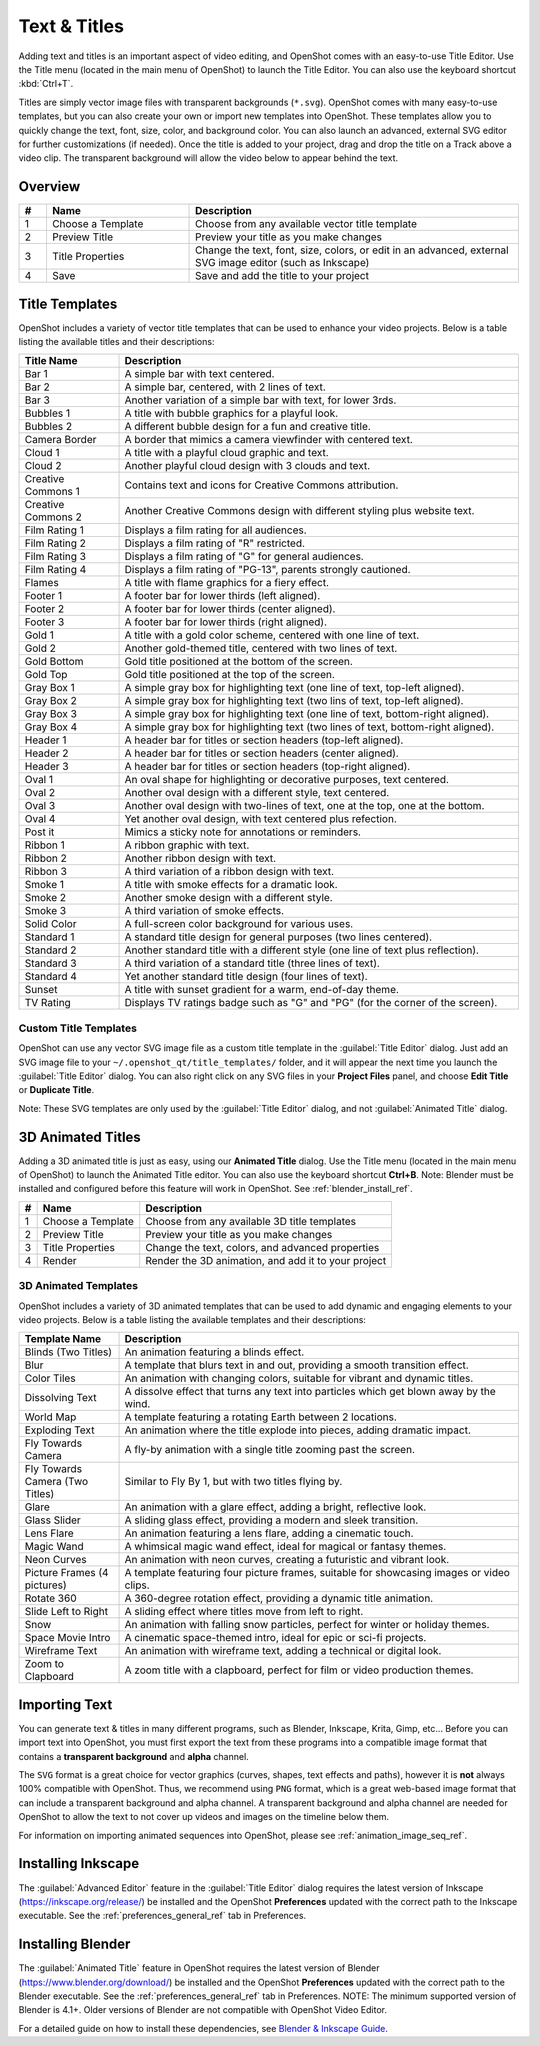 .. Copyright (c) 2008-2016 OpenShot Studios, LLC
 (http://www.openshotstudios.com). This file is part of
 OpenShot Video Editor (http://www.openshot.org), an open-source project
 dedicated to delivering high quality video editing and animation solutions
 to the world.

.. OpenShot Video Editor is free software: you can redistribute it and/or modify
 it under the terms of the GNU General Public License as published by
 the Free Software Foundation, either version 3 of the License, or
 (at your option) any later version.

.. OpenShot Video Editor is distributed in the hope that it will be useful,
 but WITHOUT ANY WARRANTY; without even the implied warranty of
 MERCHANTABILITY or FITNESS FOR A PARTICULAR PURPOSE.  See the
 GNU General Public License for more details.

.. You should have received a copy of the GNU General Public License
 along with OpenShot Library.  If not, see <http://www.gnu.org/licenses/>.

.. _text_and_titles_ref:

Text & Titles
=============

Adding text and titles is an important aspect of video editing, and OpenShot comes with an easy-to-use Title Editor. Use
the Title menu (located in the main menu of OpenShot) to launch the Title Editor. You can also use the keyboard shortcut
:kbd:`Ctrl+T`.

Titles are simply vector image files with transparent backgrounds (``*.svg``). OpenShot comes with many easy-to-use
templates, but you can also create your own or import new templates into OpenShot. These templates allow you to quickly
change the text, font, size, color, and background color. You can also launch an advanced, external SVG editor for
further customizations (if needed). Once the title is added to your project, drag and drop the title on a
Track above a video clip. The transparent background will allow the video below to appear behind the text.

Overview
--------

.. image:: images/title-editor.jpg

.. table::
   :widths: 5 26 60

   ==  ==================  ============
   #   Name                Description
   ==  ==================  ============
   1   Choose a Template   Choose from any available vector title template
   2   Preview Title       Preview your title as you make changes
   3   Title Properties    Change the text, font, size, colors, or edit in an advanced, external SVG image editor (such as Inkscape)
   4   Save                Save and add the title to your project
   ==  ==================  ============

Title Templates
---------------

OpenShot includes a variety of vector title templates that can be used to enhance your video projects.
Below is a table listing the available titles and their descriptions:

.. list-table::
   :header-rows: 1
   :widths: 20 80

   * - Title Name
     - Description
   * - Bar 1
     - A simple bar with text centered.
   * - Bar 2
     - A simple bar, centered, with 2 lines of text.
   * - Bar 3
     - Another variation of a simple bar with text, for lower 3rds.
   * - Bubbles 1
     - A title with bubble graphics for a playful look.
   * - Bubbles 2
     - A different bubble design for a fun and creative title.
   * - Camera Border
     - A border that mimics a camera viewfinder with centered text.
   * - Cloud 1
     - A title with a playful cloud graphic and text.
   * - Cloud 2
     - Another playful cloud design with 3 clouds and text.
   * - Creative Commons 1
     - Contains text and icons for Creative Commons attribution.
   * - Creative Commons 2
     - Another Creative Commons design with different styling plus website text.
   * - Film Rating 1
     - Displays a film rating for all audiences.
   * - Film Rating 2
     - Displays a film rating of "R" restricted.
   * - Film Rating 3
     - Displays a film rating of "G" for general audiences.
   * - Film Rating 4
     - Displays a film rating of "PG-13", parents strongly cautioned.
   * - Flames
     - A title with flame graphics for a fiery effect.
   * - Footer 1
     - A footer bar for lower thirds (left aligned).
   * - Footer 2
     - A footer bar for lower thirds (center aligned).
   * - Footer 3
     - A footer bar for lower thirds (right aligned).
   * - Gold 1
     - A title with a gold color scheme, centered with one line of text.
   * - Gold 2
     - Another gold-themed title, centered with two lines of text.
   * - Gold Bottom
     - Gold title positioned at the bottom of the screen.
   * - Gold Top
     - Gold title positioned at the top of the screen.
   * - Gray Box 1
     - A simple gray box for highlighting text (one line of text, top-left aligned).
   * - Gray Box 2
     - A simple gray box for highlighting text (two lins of text, top-left aligned).
   * - Gray Box 3
     - A simple gray box for highlighting text (one line of text, bottom-right aligned).
   * - Gray Box 4
     - A simple gray box for highlighting text (two lines of text, bottom-right aligned).
   * - Header 1
     - A header bar for titles or section headers (top-left aligned).
   * - Header 2
     - A header bar for titles or section headers (center aligned).
   * - Header 3
     - A header bar for titles or section headers (top-right aligned).
   * - Oval 1
     - An oval shape for highlighting or decorative purposes, text centered.
   * - Oval 2
     - Another oval design with a different style, text centered.
   * - Oval 3
     - Another oval design with two-lines of text, one at the top, one at the bottom.
   * - Oval 4
     - Yet another oval design, with text centered plus refection.
   * - Post it
     - Mimics a sticky note for annotations or reminders.
   * - Ribbon 1
     - A ribbon graphic with text.
   * - Ribbon 2
     - Another ribbon design with text.
   * - Ribbon 3
     - A third variation of a ribbon design with text.
   * - Smoke 1
     - A title with smoke effects for a dramatic look.
   * - Smoke 2
     - Another smoke design with a different style.
   * - Smoke 3
     - A third variation of smoke effects.
   * - Solid Color
     - A full-screen color background for various uses.
   * - Standard 1
     - A standard title design for general purposes (two lines centered).
   * - Standard 2
     - Another standard title with a different style (one line of text plus reflection).
   * - Standard 3
     - A third variation of a standard title (three lines of text).
   * - Standard 4
     - Yet another standard title design (four lines of text).
   * - Sunset
     - A title with sunset gradient for a warm, end-of-day theme.
   * - TV Rating
     - Displays TV ratings badge such as "G" and "PG" (for the corner of the screen).


Custom Title Templates
^^^^^^^^^^^^^^^^^^^^^^
OpenShot can use any vector SVG image file as a custom title template in the :guilabel:`Title Editor` dialog. Just add an SVG image file to your
``~/.openshot_qt/title_templates/`` folder, and it will appear the next time you launch the :guilabel:`Title Editor` dialog. You can
also right click on any SVG files in your **Project Files** panel, and choose **Edit Title** or **Duplicate Title**.

Note: These SVG templates are only used by the :guilabel:`Title Editor` dialog, and not :guilabel:`Animated Title` dialog.

.. _animated_titles_ref:

3D Animated Titles
------------------
Adding a 3D animated title is just as easy, using our **Animated Title** dialog. Use the Title menu (located
in the main menu of OpenShot) to launch the Animated Title editor. You can also use the keyboard shortcut **Ctrl+B**.
Note: Blender must be installed and configured before this feature will work in OpenShot. See :ref:`blender_install_ref`.

.. image:: images/animated-title.jpg

==  ==================  ============
#   Name                Description
==  ==================  ============
1   Choose a Template   Choose from any available 3D title templates
2   Preview Title       Preview your title as you make changes
3   Title Properties    Change the text, colors, and advanced properties
4   Render              Render the 3D animation, and add it to your project
==  ==================  ============

3D Animated Templates
^^^^^^^^^^^^^^^^^^^^^

OpenShot includes a variety of 3D animated templates that can be used to add dynamic and engaging elements to your
video projects. Below is a table listing the available templates and their descriptions:

.. list-table::
   :header-rows: 1
   :widths: 20 80

   * - Template Name
     - Description
   * - Blinds (Two Titles)
     - An animation featuring a blinds effect.
   * - Blur
     - A template that blurs text in and out, providing a smooth transition effect.
   * - Color Tiles
     - An animation with changing colors, suitable for vibrant and dynamic titles.
   * - Dissolving Text
     - A dissolve effect that turns any text into particles which get blown away by the wind.
   * - World Map
     - A template featuring a rotating Earth between 2 locations.
   * - Exploding Text
     - An animation where the title explode into pieces, adding dramatic impact.
   * - Fly Towards Camera
     - A fly-by animation with a single title zooming past the screen.
   * - Fly Towards Camera (Two Titles)
     - Similar to Fly By 1, but with two titles flying by.
   * - Glare
     - An animation with a glare effect, adding a bright, reflective look.
   * - Glass Slider
     - A sliding glass effect, providing a modern and sleek transition.
   * - Lens Flare
     - An animation featuring a lens flare, adding a cinematic touch.
   * - Magic Wand
     - A whimsical magic wand effect, ideal for magical or fantasy themes.
   * - Neon Curves
     - An animation with neon curves, creating a futuristic and vibrant look.
   * - Picture Frames (4 pictures)
     - A template featuring four picture frames, suitable for showcasing images or video clips.
   * - Rotate 360
     - A 360-degree rotation effect, providing a dynamic title animation.
   * - Slide Left to Right
     - A sliding effect where titles move from left to right.
   * - Snow
     - An animation with falling snow particles, perfect for winter or holiday themes.
   * - Space Movie Intro
     - A cinematic space-themed intro, ideal for epic or sci-fi projects.
   * - Wireframe Text
     - An animation with wireframe text, adding a technical or digital look.
   * - Zoom to Clapboard
     - A zoom title with a clapboard, perfect for film or video production themes.

Importing Text
--------------

You can generate text & titles in many different programs, such as Blender, Inkscape, Krita, Gimp, etc... Before you
can import text into OpenShot, you must first export the text from these programs into a compatible image format that
contains a **transparent background** and **alpha** channel.

The ``SVG`` format is a great choice for vector graphics (curves, shapes, text effects and paths), however
it is **not** always 100% compatible with OpenShot. Thus, we recommend using ``PNG`` format, which is a great web-based
image format that can include a transparent background and alpha channel. A transparent background and alpha channel
are needed for OpenShot to allow the text to not cover up videos and images on the timeline below them.

For information on importing animated sequences into OpenShot, please see :ref:`animation_image_seq_ref`.

Installing Inkscape
-------------------

The :guilabel:`Advanced Editor` feature in the :guilabel:`Title Editor` dialog requires the latest version of
Inkscape (https://inkscape.org/release/) be installed and the OpenShot **Preferences** updated with the 
correct path to the Inkscape executable. See the :ref:`preferences_general_ref` tab in Preferences. 

.. _blender_install_ref:

Installing Blender
------------------

The :guilabel:`Animated Title` feature in OpenShot requires the latest version of
Blender (https://www.blender.org/download/) be installed and the OpenShot **Preferences** updated 
with the correct path to the Blender executable. See the :ref:`preferences_general_ref` tab 
in Preferences. NOTE: The minimum supported version of Blender is 4.1+. Older versions of Blender are
not compatible with OpenShot Video Editor.

For a detailed guide on how to install these dependencies, see 
`Blender & Inkscape Guide <https://github.com/OpenShot/openshot-qt/wiki/Blender-and-Inkscape-Guide>`_.
